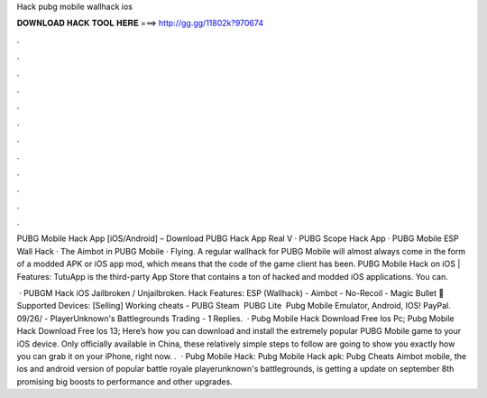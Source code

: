 Hack pubg mobile wallhack ios



𝐃𝐎𝐖𝐍𝐋𝐎𝐀𝐃 𝐇𝐀𝐂𝐊 𝐓𝐎𝐎𝐋 𝐇𝐄𝐑𝐄 ===> http://gg.gg/11802k?970674



.



.



.



.



.



.



.



.



.



.



.



.

PUBG Mobile Hack App [iOS/Android] – Download PUBG Hack App Real V · PUBG Scope Hack App · PUBG Mobile ESP Wall Hack · The Aimbot in PUBG Mobile · Flying. A regular wallhack for PUBG Mobile will almost always come in the form of a modded APK or iOS app mod, which means that the code of the game client has been. PUBG Mobile Hack on iOS | Features: TutuApp is the third-party App Store that contains a ton of hacked and modded iOS applications. You can.

 · PUBGM Hack iOS Jailbroken / Unjailbroken. Hack Features: ESP (Wallhack) - Aimbot - No-Recoil - Magic Bullet 📱 Supported Devices: [Selling] Working cheats - PUBG Steam ️ PUBG Lite ️ Pubg Mobile Emulator, Android, IOS! PayPal. 09/26/ - PlayerUnknown's Battlegrounds Trading - 1 Replies.  · Pubg Mobile Hack Download Free Ios Pc; Pubg Mobile Hack Download Free Ios 13; Here’s how you can download and install the extremely popular PUBG Mobile game to your iOS device. Only officially available in China, these relatively simple steps to follow are going to show you exactly how you can grab it on your iPhone, right now. .  · Pubg Mobile Hack: Pubg Mobile Hack apk: Pubg Cheats Aimbot  mobile, the ios and android version of popular battle royale playerunknown's battlegrounds, is getting a update on september 8th promising big boosts to performance and other upgrades.
